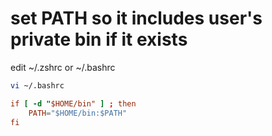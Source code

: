 #+STARTUP: showall
* set PATH so it includes user's private bin if it exists

edit ~/.zshrc or ~/.bashrc

#+begin_src sh
vi ~/.bashrc
#+end_src

#+begin_src conf
if [ -d "$HOME/bin" ] ; then
	PATH="$HOME/bin:$PATH"
fi
#+end_src

